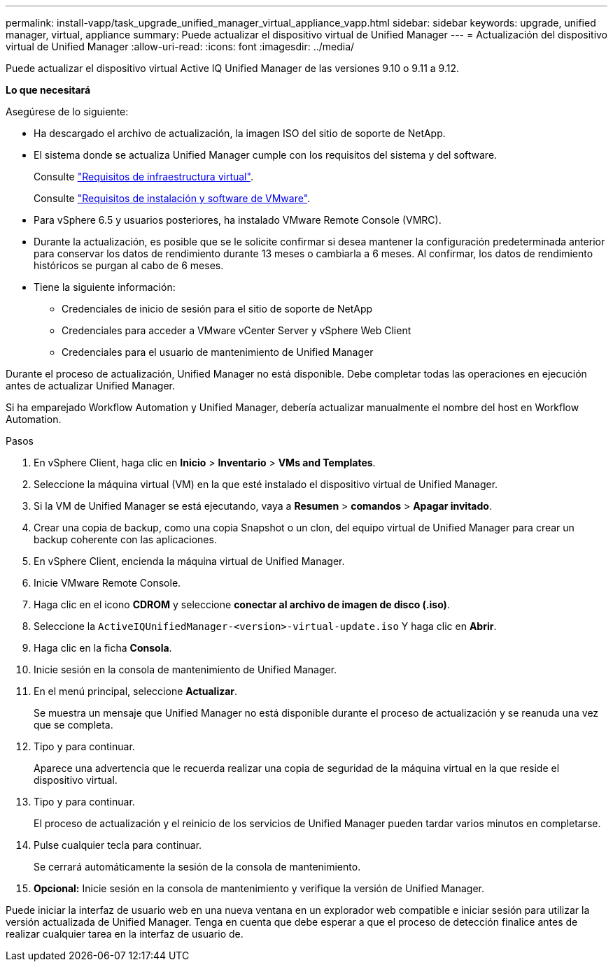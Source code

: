 ---
permalink: install-vapp/task_upgrade_unified_manager_virtual_appliance_vapp.html 
sidebar: sidebar 
keywords: upgrade, unified manager, virtual, appliance 
summary: Puede actualizar el dispositivo virtual de Unified Manager 
---
= Actualización del dispositivo virtual de Unified Manager
:allow-uri-read: 
:icons: font
:imagesdir: ../media/


[role="lead"]
Puede actualizar el dispositivo virtual Active IQ Unified Manager de las versiones 9.10 o 9.11 a 9.12.

*Lo que necesitará*

Asegúrese de lo siguiente:

* Ha descargado el archivo de actualización, la imagen ISO del sitio de soporte de NetApp.
* El sistema donde se actualiza Unified Manager cumple con los requisitos del sistema y del software.
+
Consulte link:concept_virtual_infrastructure_or_hardware_system_requirements.html["Requisitos de infraestructura virtual"].

+
Consulte link:reference_vmware_software_and_installation_requirements.html["Requisitos de instalación y software de VMware"].

* Para vSphere 6.5 y usuarios posteriores, ha instalado VMware Remote Console (VMRC).
* Durante la actualización, es posible que se le solicite confirmar si desea mantener la configuración predeterminada anterior para conservar los datos de rendimiento durante 13 meses o cambiarla a 6 meses. Al confirmar, los datos de rendimiento históricos se purgan al cabo de 6 meses.
* Tiene la siguiente información:
+
** Credenciales de inicio de sesión para el sitio de soporte de NetApp
** Credenciales para acceder a VMware vCenter Server y vSphere Web Client
** Credenciales para el usuario de mantenimiento de Unified Manager




Durante el proceso de actualización, Unified Manager no está disponible. Debe completar todas las operaciones en ejecución antes de actualizar Unified Manager.

Si ha emparejado Workflow Automation y Unified Manager, debería actualizar manualmente el nombre del host en Workflow Automation.

.Pasos
. En vSphere Client, haga clic en *Inicio* > *Inventario* > *VMs and Templates*.
. Seleccione la máquina virtual (VM) en la que esté instalado el dispositivo virtual de Unified Manager.
. Si la VM de Unified Manager se está ejecutando, vaya a *Resumen* > *comandos* > *Apagar invitado*.
. Crear una copia de backup, como una copia Snapshot o un clon, del equipo virtual de Unified Manager para crear un backup coherente con las aplicaciones.
. En vSphere Client, encienda la máquina virtual de Unified Manager.
. Inicie VMware Remote Console.
. Haga clic en el icono *CDROM* y seleccione *conectar al archivo de imagen de disco (.iso)*.
. Seleccione la `ActiveIQUnifiedManager-<version>-virtual-update.iso` Y haga clic en *Abrir*.
. Haga clic en la ficha *Consola*.
. Inicie sesión en la consola de mantenimiento de Unified Manager.
. En el menú principal, seleccione *Actualizar*.
+
Se muestra un mensaje que Unified Manager no está disponible durante el proceso de actualización y se reanuda una vez que se completa.

. Tipo `y` para continuar.
+
Aparece una advertencia que le recuerda realizar una copia de seguridad de la máquina virtual en la que reside el dispositivo virtual.

. Tipo `y` para continuar.
+
El proceso de actualización y el reinicio de los servicios de Unified Manager pueden tardar varios minutos en completarse.

. Pulse cualquier tecla para continuar.
+
Se cerrará automáticamente la sesión de la consola de mantenimiento.

. *Opcional:* Inicie sesión en la consola de mantenimiento y verifique la versión de Unified Manager.


Puede iniciar la interfaz de usuario web en una nueva ventana en un explorador web compatible e iniciar sesión para utilizar la versión actualizada de Unified Manager. Tenga en cuenta que debe esperar a que el proceso de detección finalice antes de realizar cualquier tarea en la interfaz de usuario de.
